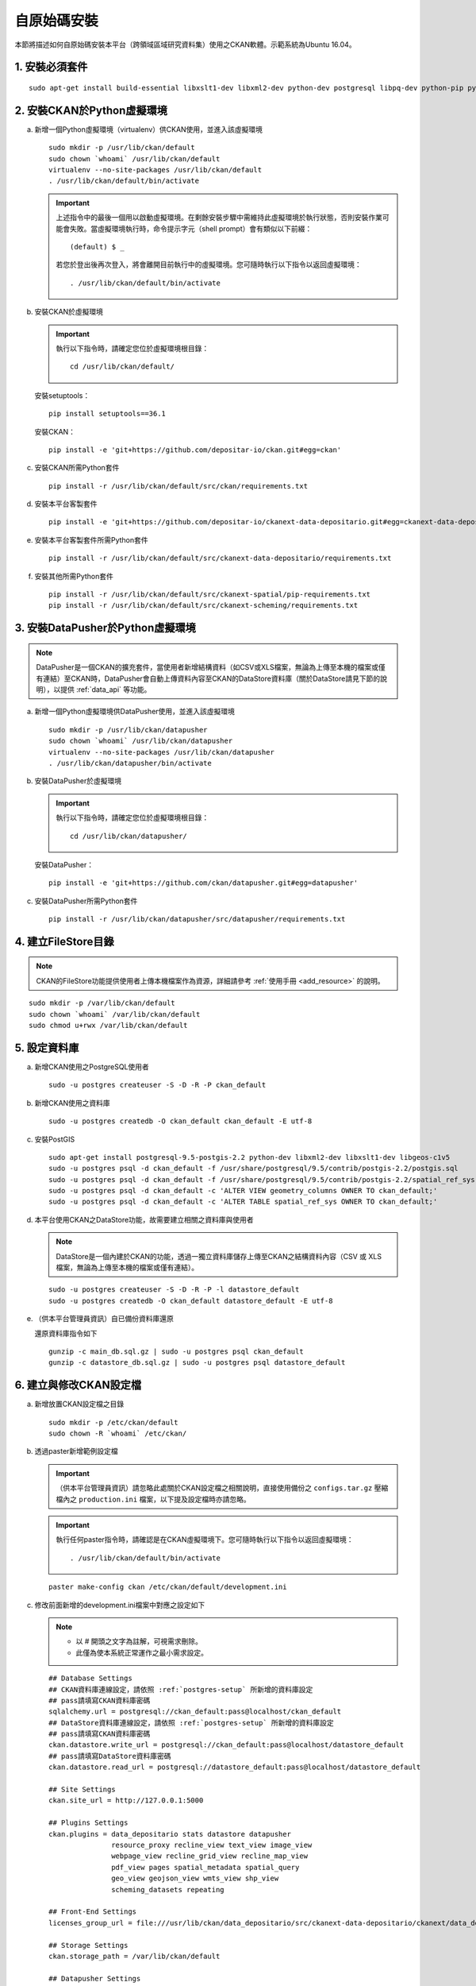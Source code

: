 ============
自原始碼安裝
============

本節將描述如何自原始碼安裝本平台（跨領域區域研究資料集）使用之CKAN軟體。示範系統為Ubuntu 16.04。

---------------
1. 安裝必須套件
---------------

.. parsed-literal::

   sudo apt-get install build-essential libxslt1-dev libxml2-dev python-dev postgresql libpq-dev python-pip python-virtualenv git-core openjdk-8-jdk

---------------------------
2. 安裝CKAN於Python虛擬環境
---------------------------

a. 新增一個Python虛擬環境（virtualenv）供CKAN使用，並進入該虛擬環境

   .. parsed-literal::

      sudo mkdir -p /usr/lib/ckan/default
      sudo chown \`whoami\` /usr/lib/ckan/default
      virtualenv --no-site-packages /usr/lib/ckan/default
      . /usr/lib/ckan/default/bin/activate

   .. important::

      上述指令中的最後一個用以啟動虛擬環境。在剩餘安裝步驟中需維持此虛擬環境於執行狀態，否則安裝作業可能會失敗。當虛擬環境執行時，命令提示字元（shell prompt）會有類似以下前綴： ::

        (default) $ _

      若您於登出後再次登入，將會離開目前執行中的虛擬環境。您可隨時執行以下指令以返回虛擬環境： ::

        . /usr/lib/ckan/default/bin/activate

b. 安裝CKAN於虛擬環境

   .. important::

      執行以下指令時，請確定您位於虛擬環境根目錄：

      .. parsed-literal::

         cd /usr/lib/ckan/default/

   安裝setuptools：

   .. parsed-literal::

      pip install setuptools==36.1

   安裝CKAN：

   .. parsed-literal::

      pip install -e 'git+https://github.com/depositar-io/ckan.git#egg=ckan'

c. 安裝CKAN所需Python套件

   .. parsed-literal::

      pip install -r /usr/lib/ckan/default/src/ckan/requirements.txt

d. 安裝本平台客製套件

   .. parsed-literal::

      pip install -e 'git+https://github.com/depositar-io/ckanext-data-depositario.git#egg=ckanext-data-depositario'

e. 安裝本平台客製套件所需Python套件

   .. parsed-literal::

      pip install -r /usr/lib/ckan/default/src/ckanext-data-depositario/requirements.txt

f. 安裝其他所需Python套件

   .. parsed-literal::

      pip install -r /usr/lib/ckan/default/src/ckanext-spatial/pip-requirements.txt
      pip install -r /usr/lib/ckan/default/src/ckanext-scheming/requirements.txt

---------------------------------
3. 安裝DataPusher於Python虛擬環境
---------------------------------

.. note::

   DataPusher是一個CKAN的擴充套件，當使用者新增結構資料（如CSV或XLS檔案，無論為上傳至本機的檔案或僅有連結）至CKAN時，DataPusher會自動上傳資料內容至CKAN的DataStore資料庫（關於DataStore請見下節的說明），以提供 :ref:`data_api` 等功能。

a. 新增一個Python虛擬環境供DataPusher使用，並進入該虛擬環境

   .. parsed-literal::

      sudo mkdir -p /usr/lib/ckan/datapusher
      sudo chown \`whoami\` /usr/lib/ckan/datapusher
      virtualenv --no-site-packages /usr/lib/ckan/datapusher
      . /usr/lib/ckan/datapusher/bin/activate

b. 安裝DataPusher於虛擬環境

   .. important::

      執行以下指令時，請確定您位於虛擬環境根目錄：

      .. parsed-literal::

         cd /usr/lib/ckan/datapusher/

   安裝DataPusher：

   .. parsed-literal::

      pip install -e 'git+https://github.com/ckan/datapusher.git#egg=datapusher'

c. 安裝DataPusher所需Python套件

   .. parsed-literal::

      pip install -r /usr/lib/ckan/datapusher/src/datapusher/requirements.txt

--------------------
4. 建立FileStore目錄
--------------------

.. note::

   CKAN的FileStore功能提供使用者上傳本機檔案作為資源，詳細請參考 :ref:`使用手冊 <add_resource>` 的說明。

.. parsed-literal::

   sudo mkdir -p /var/lib/ckan/default
   sudo chown \`whoami\` /var/lib/ckan/default
   sudo chmod u+rwx /var/lib/ckan/default

.. _postgres-setup:

-------------
5. 設定資料庫
-------------

a. 新增CKAN使用之PostgreSQL使用者

   .. parsed-literal::

      sudo -u postgres createuser -S -D -R -P ckan_default

b. 新增CKAN使用之資料庫

   .. parsed-literal::

      sudo -u postgres createdb -O ckan_default ckan_default -E utf-8

c. 安裝PostGIS

   .. parsed-literal::

      sudo apt-get install postgresql-9.5-postgis-2.2 python-dev libxml2-dev libxslt1-dev libgeos-c1v5
      sudo -u postgres psql -d ckan_default -f /usr/share/postgresql/9.5/contrib/postgis-2.2/postgis.sql
      sudo -u postgres psql -d ckan_default -f /usr/share/postgresql/9.5/contrib/postgis-2.2/spatial_ref_sys.sql
      sudo -u postgres psql -d ckan_default -c 'ALTER VIEW geometry_columns OWNER TO ckan_default;'
      sudo -u postgres psql -d ckan_default -c 'ALTER TABLE spatial_ref_sys OWNER TO ckan_default;'

d. 本平台使用CKAN之DataStore功能，故需要建立相關之資料庫與使用者

   .. note::

      DataStore是一個內建於CKAN的功能，透過一獨立資料庫儲存上傳至CKAN之結構資料內容（CSV 或 XLS 檔案，無論為上傳至本機的檔案或僅有連結）。

   .. parsed-literal::

      sudo -u postgres createuser -S -D -R -P -l datastore_default
      sudo -u postgres createdb -O ckan_default datastore_default -E utf-8


e. （供本平台管理員資訊）自已備份資料庫還原

   還原資料庫指令如下

   .. parsed-literal::

      gunzip -c main_db.sql.gz | sudo -u postgres psql ckan_default
      gunzip -c datastore_db.sql.gz | sudo -u postgres psql datastore_default

-----------------------
6. 建立與修改CKAN設定檔
-----------------------

a. 新增放置CKAN設定檔之目錄

   .. parsed-literal::

      sudo mkdir -p /etc/ckan/default
      sudo chown -R \`whoami\` /etc/ckan/

b. 透過paster新增範例設定檔

   .. important::

      （供本平台管理員資訊）請忽略此處關於CKAN設定檔之相關說明，直接使用備份之 ``configs.tar.gz`` 壓縮檔內之 ``production.ini`` 檔案，以下提及設定檔時亦請忽略。

   .. important::

      執行任何paster指令時，請確認是在CKAN虛擬環境下。您可隨時執行以下指令以返回虛擬環境： ::

      . /usr/lib/ckan/default/bin/activate

   .. parsed-literal::

      paster make-config ckan /etc/ckan/default/development.ini

c. 修改前面新增的development.ini檔案中對應之設定如下

   .. note::

      * 以 # 開頭之文字為註解，可視需求刪除。
      * 此僅為使本系統正常運作之最小需求設定。

   .. parsed-literal::

      ## Database Settings
      ## CKAN資料庫連線設定，請依照 :ref:`postgres-setup` 所新增的資料庫設定
      ## pass請填寫CKAN資料庫密碼
      sqlalchemy.url = postgresql://ckan_default:pass@localhost/ckan_default
      ## DataStore資料庫連線設定，請依照 :ref:`postgres-setup` 所新增的資料庫設定
      ## pass請填寫CKAN資料庫密碼
      ckan.datastore.write_url = postgresql://ckan_default:pass@localhost/datastore_default
      ## pass請填寫DataStore資料庫密碼
      ckan.datastore.read_url = postgresql://datastore_default:pass@localhost/datastore_default

      ## Site Settings
      ckan.site_url = http://127.0.0.1:5000

      ## Plugins Settings
      ckan.plugins = data_depositario stats datastore datapusher
                     resource_proxy recline_view text_view image_view
                     webpage_view recline_grid_view recline_map_view
                     pdf_view pages spatial_metadata spatial_query
                     geo_view geojson_view wmts_view shp_view
                     scheming_datasets repeating

      ## Front-End Settings
      licenses_group_url = file:///usr/lib/ckan/data_depositario/src/ckanext-data-depositario/ckanext/data_depositario/public/license_list.json

      ## Storage Settings
      ckan.storage_path = /var/lib/ckan/default

      ## Datapusher Settings
      ckan.datapusher.url = http://0.0.0.0:8800/

      ## Schema Settings
      ## 需自行新增
      scheming.presets = ckanext.scheming:presets.json
                         ckanext.repeating:presets.json
                         ckanext.data_depositario:presets.json
      scheming.dataset_schemas = ckanext.data_depositario:scheming.json

      ## Spatial Settings
      ## 需自行新增
      ckanext.spatial.search_backend = solr-spatial-field

      ## ckanext-data-depositario Settings
      ## 需自行新增
      ## GMAP_AKI_KEY請填入申請之Google Maps API key
      ckanext.data_depositario.gmap.api_key = GMAP_AKI_KEY

-----------------------------------
7. 安裝Solr（含中文與空間搜尋支援）
-----------------------------------

.. note::

   本部分參考DigitalOcean™ Inc.所編寫之 `How To Install Solr 5.2.1 on Ubuntu 14.04 <https://www.digitalocean.com/community/tutorials/how-to-install-solr-5-2-1-on-ubuntu-14-04>`_ ，該作品以 `創用CC姓名標示-非商業性-相同方式分享4.0國際 <https://creativecommons.org/licenses/by-nc-sa/4.0/>`_ 授權釋出。

a. 下載並解壓縮Solr

   .. parsed-literal::

      cd ~
      wget http://archive.apache.org/dist/lucene/solr/5.5.5/solr-5.5.5.tgz
      tar xzf solr-5.5.5.tgz solr-5.5.5/bin/install_solr_service.sh --strip-components=2

b. 執行Solr安裝腳本

   .. parsed-literal::

      sudo bash ./install_solr_service.sh solr-5.5.5.tgz

c. 建立供CKAN使用之Solr configset

   .. parsed-literal::

      sudo -u solr mkdir -p /var/solr/data/configsets/ckan/conf
      sudo ln -s /usr/lib/ckan/default/src/ckanext-data-depositario/solr/schema.xml /var/solr/data/configsets/ckan/conf/schema.xml
      sudo -u solr cp /opt/solr/server/solr/configsets/basic_configs/conf/solrconfig.xml /var/solr/data/configsets/ckan/conf/.
      sudo -u solr touch /var/solr/data/configsets/ckan/conf/protwords.txt
      sudo -u solr touch /var/solr/data/configsets/ckan/conf/synonyms.txt

d. 下載中文斷詞函式庫 `mmesg4j <http://pan.baidu.com/s/1dD7qMFf>`_ ，並複製 ``mmseg4j-core-*.jar`` 與 ``mmseg4j-solr-*.jar`` 至Solr目錄（/opt/solr/server/solr-webapp/webapp/WEB-INF/lib）

   .. parsed-literal::

      sudo cp mmseg4j-\*.jar /opt/solr/server/solr-webapp/webapp/WEB-INF/lib/.

e. 下載空間搜尋函式庫JTS 1.13或以上版本並複製至Solr目錄

   .. parsed-literal::

      wget -O jts-1.13.jar https://search.maven.org/remotecontent?filepath=com/vividsolutions/jts/1.13/jts-1.13.jar
      sudo cp jts-1.13.jar /opt/solr/server/solr-webapp/webapp/WEB-INF/lib/.

f. 重新啟動 solr

   .. parsed-literal::

      sudo service solr restart

g. 在瀏覽器輸入以下連結，以建立供CKAN使用之Solr Core（此處命名為ckan）

   http://127.0.0.1:8983/solr/admin/cores?action=CREATE&name=ckan&configSet=ckan

h. 打開瀏覽器，前往 http://127.0.0.1:8983/solr/#/ckan ，若能看到畫面則代表安裝完成

i. 修改/etc/ckan/default/development.ini，指定Solr連線位址

   .. parsed-literal::

      solr_url = http://127.0.0.1:8983/solr/ckan

---------------
8. 初始化資料庫
---------------

.. important::

   （供本平台管理員資訊）請忽略此步驟。

a. 透過paster指令初始化CKAN資料庫

   .. parsed-literal::

      paster --plugin=ckan db init -c /etc/ckan/default/development.ini

b. 如果一切正常，則會看到此訊息：Initialising DB: SUCCESS

c. DataStore資料庫權限設定

   .. parsed-literal::

      paster --plugin=ckan datastore set-permissions -c /etc/ckan/default/development.ini

-------------------
9. 建立who.ini link
-------------------

.. parsed-literal::

   ln -s /usr/lib/ckan/default/src/ckan/who.ini /etc/ckan/default/who.ini

----------------------
10. 新增CKAN系統管理者
----------------------

.. important::

   （供本平台管理員資訊）請忽略此步驟。

透過paster指令新增CKAN系統管理者

.. parsed-literal::

   paster --plugin=ckan sysadmin add admin -c /etc/ckan/default/development.ini

.. note::

   admin請代換為您需要的使用者名稱，並依照程式提示設定密碼。

--------------------
11. 在開發環境下執行
--------------------

a. 執行DataPusher

   .. parsed-literal::

      . /usr/lib/ckan/datapusher/bin/activate
      JOB_CONFIG='/usr/lib/ckan/datapusher/src/datapusher/deployment/datapusher_settings.py' python /usr/lib/ckan/datapusher/src/datapusher/wsgi.py

b. 開啟另一終端機視窗，並透過paster指令啟動新安裝的CKAN網站

   .. parsed-literal::

      . /usr/lib/ckan/default/bin/activate
      paster serve /etc/ckan/default/development.ini

c. 打開瀏覽器，前往 http://127.0.0.1:5000/ ，若能看到網站畫面即表示安裝完成。
